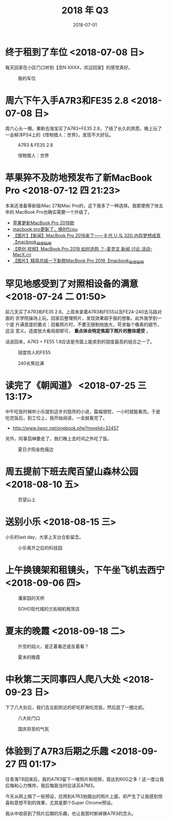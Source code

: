 #+TITLE: 2018 年 Q3
#+DATE: 2018-07-01

* 终于租到了车位 <2018-07-08 日>
每天回家在小区门口听到【京N XXXX，欢迎回家】的感觉真好。
#+CAPTION: 我的车位
[[../static/imgs/18Q3/IMG_20180708_132150.jpg]]

* 周六下午入手A7R3和FE35 2.8 <2018-07-08 日>
周六心头一横，果断去淘宝买了A7R3+FE35 2.8，了结了长久的夙愿。晚上玩了
一会柳洋PS4上的《怪物猎人：世界》，发现不大好玩。

#+CAPTION: A7R3 & FE35 2.8
[[../static/imgs/18Q3/DSC01772.jpg]]
#+CAPTION: 怪物猎人：世界
[[../static/imgs/18Q3/IMG_20180714_234216.jpg]]

* 苹果猝不及防地预发布了新MacBook Pro <2018-07-12 四 21:23>
本来还准备等新版iMac 27和Mac Pro的，这下我多了一种选择。我那使用了快五年的
MacBook Pro也确实需要一个升级了。
- [[https://bbs.ngacn.cc/read.php?tid=14488849][苹果更新MacBook Pro 2018款]]
- [[https://bbs.ngacn.cc/read.php?tid=14488964][macbook pro更新了，换8代cpu]]
- [[http://tieba.baidu.com/p/5792689884][【图片】【新闻】MacBook Pro 2018来了—— 8 代 U 与 32G 内存梦想成真【macbook_百度贴吧]]
- [[https://www.macx.cn/thread-2214991-1-1.html][【原创 视频】MacBook Pro 2018 如何选购 ？-麦克叉,新闻,讨论,活动-MacX.cn]]
- [[http://tieba.baidu.com/p/5795044223][【图片】精简总结一下新款MacBook Pro 2018【macbook_百度贴吧]]


* 罕见地感受到了对照相设备的满意 <2018-07-24 二 01:50>
前几天买了A7R3和FE35 2.8。上周末拿着A7R3和FE55以及FE24-240去马路对面的
农学院操场上玩。回家后整理照片，发现效果超乎我的想象。此外我学到一个提
升满意度的要点：回看照片时，不要无限制地放大，苛求每个像素的细节，这没
意义。适度放大看局部即可， *重点体会特定焦距下照片的整体感受* 。

话说回来，A7R3 + FE55 1.8应该是市面上能卖到的锐度最高的组合之一了。

#+CAPTION: 锐度惊人的FE55
[[../static/imgs/18Q3/DSC00218.jpg]]
#+CAPTION: 240长焦拉满
[[../static/imgs/18Q3/DSC00238.jpg]]

* 读完了《朝闻道》 <2018-07-25 三 13:17>
中午吃饭时候听小乐提到这步刘慈欣的小说，篇幅很短，一小时就能看完。于是
吃完饭后，到工位上，我开始阅读，一会就看完了。
- http://www.jjwxc.net/onebook.php?novelid=32457
 
另外，同事茄神要走了，我们晚上去时间之外吃了饭。
#+CAPTION: 夏日夕阳金色描边
[[../static/imgs/18Q3/IMG_20180725_181645-02.jpg]]


* 周五提前下班去爬百望山森林公园 <2018-08-10 五>

#+CAPTION: 百望山上
[[../static/imgs/18Q3/DSC00285.jpg]]

* 送别小乐 <2018-08-15 三>
小乐的last day，大家上天台合影留念。

#+CAPTION: 小乐离开之后的科技园
[[../static/imgs/18Q3/DSC00365.jpg]]


* 上午换镜架和租镜头，下午坐飞机去西宁 <2018-09-06 四>
#+CAPTION: 潘家园的天桥 
[[../static/imgs/18Q3/IMG_20180906_103019.jpg]]
#+CAPTION: SOHO现代城的兰拓相机租赁店
[[../static/imgs/18Q3/IMG_20180906_111532.jpg]]

* 夏末的晚霞 <2018-09-18 二>
#+CAPTION: 升空的焰火，是正着看还是反着看？
[[../static/imgs/18Q3/IMG_20180918_182517-01-03.jpg]]
#+CAPTION: 夏末的晚霞
[[../static/imgs/18Q3/DSC01715.jpg]]

* 中秋第二天同事四人爬八大处 <2018-09-23 日>
下了八大处后，我们去北航附近的虾吃虾涮吃完饭，然后逛了一圈北航。
#+CAPTION: 八大处门口
[[../static/imgs/18Q3/IMG_20180923_171625.jpg]]
#+CAPTION: 国庆将至的气氛
[[../static/imgs/18Q3/IMG_20180923_172034.jpg]]

* 体验到了A7R3后期之乐趣 <2018-09-27 四 01:17>
往青海TB回来后，我的A7R3留下一堆照片和视频，竟达到60G之多！这一度让我
后悔和心力憔悴，我后悔我当时应该买A7M3。

今天从网上搞了一些预设，应用到A7R3拍摄出的照片上面，却产生了让我感到惊
喜和意想不到的效果，尤其是那个Super Chrome预设。

我从中收获到了照片后期的乐趣，也让我暂时断掉换A7R3的念头。

